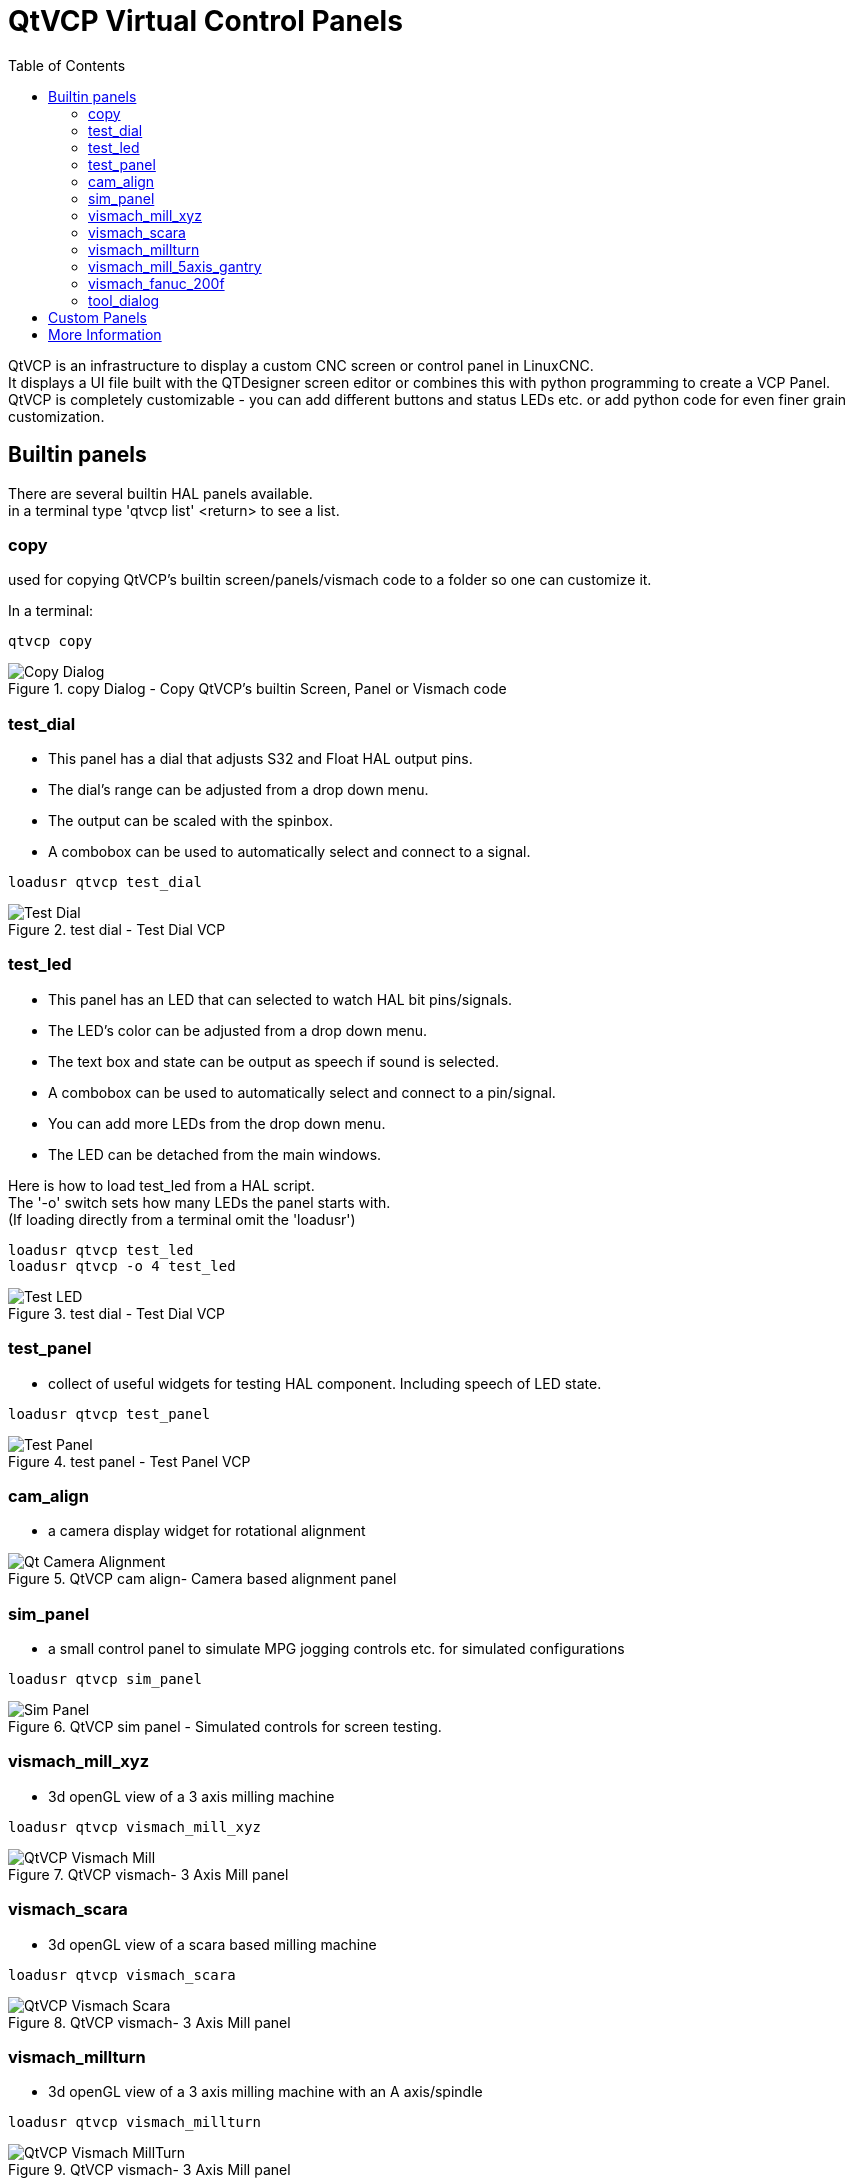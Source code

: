 :lang: en
:toc:

[[cha:qtvcp-vcp-panels]]
= QtVCP Virtual Control Panels

// Custom lang highlight
// must come after the doc title, to work around a bug in asciidoc 8.6.6
:ini: {basebackend@docbook:'':ini}
:hal: {basebackend@docbook:'':hal}
:ngc: {basebackend@docbook:'':ngc}

QtVCP is an infrastructure to display a custom CNC screen or control
panel in LinuxCNC. +
It displays a UI file built with the QTDesigner screen editor or combines
this with python programming to create a VCP Panel. +
QtVCP is completely customizable - you can add different buttons and
status LEDs etc. or add python code for even finer grain customization.

== Builtin panels

There are several builtin HAL panels available. +
in a  terminal type 'qtvcp list' <return> to see a list. +

=== copy

used for copying QtVCP's builtin screen/panels/vismach code to a folder
so one can customize it.

In a terminal:

[source,{hal}]
----
qtvcp copy
----

.copy Dialog - Copy QtVCP's builtin Screen, Panel or Vismach code
image::images/qtvcp_copy_dialog.png["Copy Dialog",align="left"]

=== test_dial

- This panel has a dial that adjusts S32 and Float HAL output pins. +
- The dial's range can be adjusted from a drop down menu. +
- The output can be scaled with the spinbox. +
- A combobox can be used to automatically select and connect to a signal.

[source,{hal}]
----
loadusr qtvcp test_dial
----

.test dial - Test Dial VCP
image::images/qtvcp_test_dial.png["Test Dial",align="left"]

=== test_led

- This panel has an LED that can selected to watch HAL bit pins/signals. +
- The LED's color can be adjusted from a drop down menu. +
- The text box and state can be output as speech if sound is selected. +
- A combobox can be used to automatically select and connect to a pin/signal. +
- You can add more LEDs from the drop down menu. +
- The LED can be detached from the main windows.

Here is how to load test_led from a HAL script. +
The '-o' switch sets how many LEDs the panel starts with. +
(If loading directly from a terminal omit the 'loadusr')

[source,{hal}]
----
loadusr qtvcp test_led
loadusr qtvcp -o 4 test_led
----

.test dial - Test Dial VCP
image::images/qtvcp_test_led.png["Test LED",align="left"]

=== test_panel

- collect of useful widgets for testing HAL component. Including speech
  of LED state.

[source,{hal}]
----
loadusr qtvcp test_panel
----

.test panel - Test Panel VCP
image::images/test_panel.png["Test Panel",align="left"]

=== cam_align

- a camera display widget for rotational alignment

.QtVCP cam align- Camera based alignment panel
image::images/qtvcp-cam-align.png["Qt Camera Alignment",align="left"]

=== sim_panel

- a small control panel to simulate MPG jogging controls etc. for
  simulated configurations

[source,{hal}]
----
loadusr qtvcp sim_panel
----

.QtVCP sim panel - Simulated controls for screen testing.
image::images/qtvcp_sim_panel.png["Sim Panel",align="left"]

[[cha:qtvcp-vismach-panels]]

=== vismach_mill_xyz

- 3d openGL view of a 3 axis milling machine

[source,{hal}]
----
loadusr qtvcp vismach_mill_xyz
----

.QtVCP vismach- 3 Axis Mill panel
image::images/qtvismach.png["QtVCP Vismach Mill",align="left"]

=== vismach_scara

- 3d openGL view of a scara based milling machine

[source,{hal}]
----
loadusr qtvcp vismach_scara
----

.QtVCP vismach- 3 Axis Mill panel
image::images/qtvismach_scara.png["QtVCP Vismach Scara",align="left"]

=== vismach_millturn

- 3d openGL view of a 3 axis milling machine with an A axis/spindle

[source,{hal}]
----
loadusr qtvcp vismach_millturn
----

.QtVCP vismach- 3 Axis Mill panel
image::images/qtvismach_millturn.png["QtVCP Vismach MillTurn",align="left"]

=== vismach_mill_5axis_gantry

- 3d openGL view of a 5 axis gantry type milling machine

[source,{hal}]
----
loadusr qtvcp vismach_mill_5axis_gantry
----

.QtVCP vismach- 3 Axis Mill panel
image::images/qtvismach_5axis_gantry.png["QtVCP Vismach 5 Axis Gantry",align="left"]

=== vismach_fanuc_200f

- 3d openGL view of a 6 joint robotic arm.

[source,{hal}]
----
loadusr qtvcp vismach_fanuc_200f
----

.QtVCP vismach- 6 Joint Robotic Arm
image::images/qtvismach_fanuc_200f.png["QtVCP 6 Joint Robotic Arm",align="left"]


=== tool_dialog

- manual toolchange dialog that gives tool description.

[source,{hal}]
----
loadusr -Wn tool_dialog qtvcp -o speak_on -o audio_on tool_dialog
----

Options:

* -o notify_on -use desktop notify dialogs instead of qtvcp native ones.
* -o audio_on -play sound on tool change
* -o speak_on -speak announcement of tool change

.QtVCP tool dialog - Manual Tool Change Dialog
image::images/qtvcp_toolChange.png["Tool Change Dialog",align="left"]

== Custom Panels

You can of course make your own panel and load it. +
If you made a ui file named 'my_panel.ui' and name the following HAL
file, 'my_panel.hal' +
You would then load this from a terminal with halrun -I -f my_panel.hal +

[source,{hal}]
----
# load realtime components
loadrt threads 
loadrt classicladder_rt

# load user space programs
loadusr classicladder
loadusr -Wn my_panel qtvcp my_panel.ui

# add components to thread
addf classicladder.0.refresh thread1


# connect pins
net bit-input1     test_panel.checkbox_1        classicladder.0.in-00
net bit-hide       test_panel.checkbox_4        classicladder.0.hide_gui

net bit-output1    test_panel.led_1             classicladder.0.out-00

net s32-in1        test_panel.doublescale_1-s   classicladder.0.s32in-00

# start thread
start
----

In this case we load qtvcp using -Wn; which waits for the panel to
finish loading before continuing to run the next HAL command. This is so
the HAL pins from the panel are finished in case the are used in the
rest of the file.


== More Information

<<cha:qtvcp-widgets,QtVCP Widgets>>

<<cha:qtvcp-libraries,QtVCP Libraries>>

<<cha:qtvcp-code,QtVCP Handler File Code Snippets>>

<<cha:qtvcp-development,QtVCP Development>>

<<cha:qtvcp-custom-widgets,QtVCP Custom Designer Widgets>>

// vim: set syntax=asciidoc:
